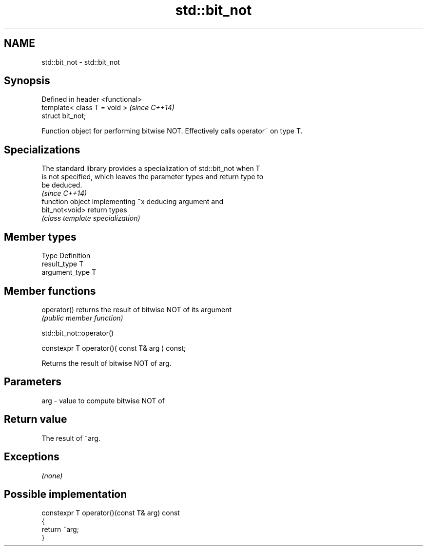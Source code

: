 .TH std::bit_not 3 "Nov 25 2015" "2.0 | http://cppreference.com" "C++ Standard Libary"
.SH NAME
std::bit_not \- std::bit_not

.SH Synopsis
   Defined in header <functional>
   template< class T = void >      \fI(since C++14)\fP
   struct bit_not;

   Function object for performing bitwise NOT. Effectively calls operator~ on type T.

.SH Specializations

   The standard library provides a specialization of std::bit_not when T
   is not specified, which leaves the parameter types and return type to
   be deduced.
                                                                          \fI(since C++14)\fP
                 function object implementing ~x deducing argument and
   bit_not<void> return types
                 \fI(class template specialization)\fP 

.SH Member types

   Type          Definition
   result_type   T
   argument_type T

.SH Member functions

   operator() returns the result of bitwise NOT of its argument
              \fI(public member function)\fP

std::bit_not::operator()

   constexpr T operator()( const T& arg ) const;

   Returns the result of bitwise NOT of arg.

.SH Parameters

   arg - value to compute bitwise NOT of

.SH Return value

   The result of ~arg.

.SH Exceptions

   \fI(none)\fP

.SH Possible implementation

   constexpr T operator()(const T& arg) const
   {
       return ~arg;
   }
